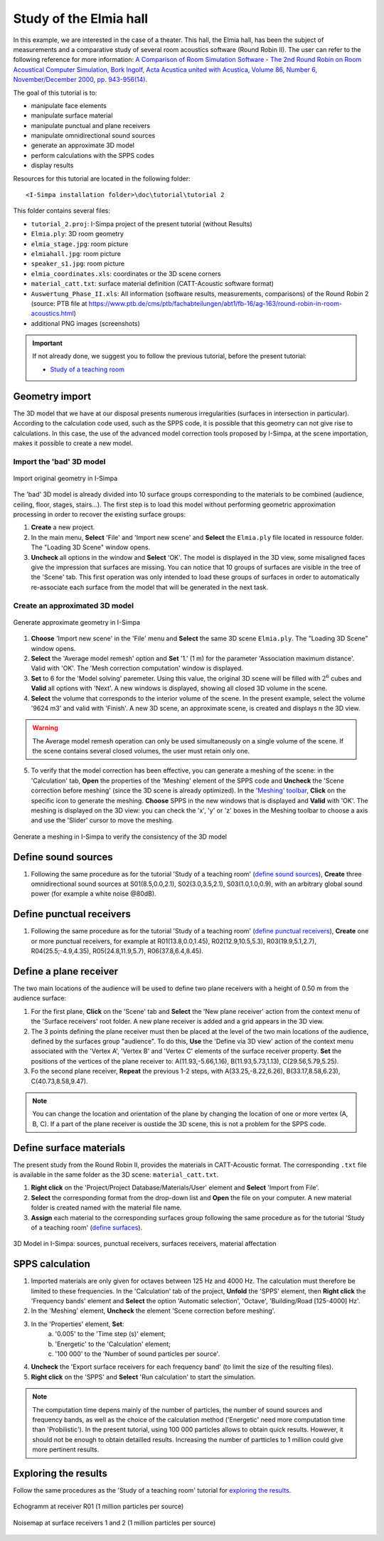 Study of the Elmia hall
------------------------

.. image:: images/Tutorial/Screenshot_4_tutorial_2.PNG
	:align: right
	:width: 400px

In this example, we are interested in the case of a theater. This hall, the Elmia hall,
has been the subject of measurements and a comparative study of several room acoustics software
(Round Robin II). The user can refer to the following reference for more information: `A Comparison of Room Simulation Software - The 2nd Round Robin on Room Acoustical Computer Simulation, Bork Ingolf, Acta Acustica united with Acustica, Volume 86, Number 6, November/December 2000, pp. 943-956(14) <http://www.ingentaconnect.com/content/dav/aaua/2000/00000086/00000006/art00008?utm_source=TrendMD&utm_medium=cpc&utm_campaign=Acta_Acustica_united_with_Acustica_TrendMD_0>`_.

The goal of this tutorial is to:

-  manipulate face elements
-  manipulate surface material
-  manipulate punctual and plane receivers
-  manipulate omnidirectional sound sources
-  generate an approximate 3D model
-  perform calculations with the SPPS codes
-  display results

Resources for this tutorial are located in the following folder:
::

	<I-Simpa installation folder>\doc\tutorial\tutorial 2

This folder contains several files:

- ``tutorial_2.proj``:  I-Simpa project of the present tutorial (without Results)
- ``Elmia.ply``: 3D room geometry
- ``elmia_stage.jpg``: room picture
- ``elmiahall.jpg``: room picture
- ``speaker_s1.jpg``: room picture
- ``elmia_coordinates.xls``: coordinates or the 3D scene corners
- ``material_catt.txt``: surface material definition (CATT-Acoustic software format)
- ``Auswertung_Phase_II.xls``: All information (software results, measurements, comparisons) of the Round Robin 2 (source: PTB file at https://www.ptb.de/cms/ptb/fachabteilungen/abt1/fb-16/ag-163/round-robin-in-room-acoustics.html)
- additional PNG images (screenshots)


.. important::

	If not already done, we suggest you to follow the previous tutorial, before the present tutorial:

	- `Study of a teaching room`_

.. _`Study of a teaching room`: tutorial_teaching_room.html

Geometry import
~~~~~~~~~~~~~~~~

The 3D model that we have at our disposal presents numerous irregularities (surfaces in intersection in particular). According to the calculation code used, such as the SPPS code, it is possible that this geometry can not give rise to calculations. In this case, the use of the advanced model correction tools proposed by I-Simpa, at the scene importation, makes it possible to create a new model.

Import the 'bad' 3D model
^^^^^^^^^^^^^^^^^^^^^^^^^^^^

.. figure:: images/Tutorial/Screenshot_1_tutorial_2.PNG
   :align: center
   :width: 500px

   Import original geometry in I-Simpa

The 'bad' 3D model is already divided into 10 surface groups corresponding to the materials to be combined (audience, ceiling, floor, stages, stairs...). The first step is to load this model without performing geometric approximation processing in order to recover the existing surface groups:

1. **Create** a new project.
2. In the main menu, **Select** 'File' and 'Import new scene' and **Select** the ``Elmia.ply`` file located in ressource folder. The "Loading 3D Scene" window opens.
3. **Uncheck** all options in the window and **Select** 'OK'. The model is displayed in the 3D view, some misaligned faces give the impression that surfaces are missing. You can notice that 10 groups of surfaces are visible in the tree of the 'Scene' tab. This first operation was only intended to load these groups of surfaces in order to automatically re-associate each surface from the model that will be generated in the next task.

Create an approximated 3D model
^^^^^^^^^^^^^^^^^^^^^^^^^^^^^^^^

.. figure:: images/Tutorial/Screenshot_2_tutorial_2.PNG
   :align: center
   :width: 500px

   Generate approximate geometry in I-Simpa

1. **Choose** 'Import new scene' in the 'File' menu and **Select** the same 3D scene ``Elmia.ply``. The "Loading 3D Scene" window opens.
2. **Select** the 'Average model remesh' option and **Set** '1.' (1 m) for the parameter 'Association maximum distance'. Valid with 'OK'. The 'Mesh correction computation' window is displayed.
3. **Set** to 6 for the 'Model solving' paremeter. Using this value, the original 3D scene will be filled with :math:`2^6` cubes and **Valid** all options with 'Next'. A new windows is displayed, showing all closed 3D volume in the scene.
4. **Select** the volume that corresponds to the interior volume of the scene. In the present example, select the volume '9624 m3' and valid with 'Finish'. A new 3D scene, an approximate scene, is created and displays n the 3D view.

.. warning::

	The Average model remesh operation can only be used simultaneously on a single volume of the scene. If the scene contains several closed volumes, the user must retain only one.

.. 5. In this operation, some of the faces of the new scene are not automatically assigned to surface groups. A new surfaces group 'model' is created and contains unassigned surfaces, which must then be redistributed to the corresponding groups. **Select** and **Hold** the 'model' group and **Move** it to the 'interiorwall' surfaces group. You can delete the group 'model' once it is empty.

5. To verify that the model correction has been effective, you can generate a meshing of the scene: in the 'Calculation' tab, **Open** the properties of the 'Meshing' element of the SPPS code and **Uncheck** the 'Scene correction before meshing' (since the 3D scene is already optimized). In the `'Meshing' toolbar`_, **Click** on the specific icon to generate the meshing. **Choose** SPPS in the new windows that is displayed and **Valid** with 'OK'. The meshing is displayed on the 3D view: you can check the 'x', 'y' or 'z' boxes in the Meshing toolbar to choose a axis and use the 'Slider' cursor to move the meshing.

.. _`'Meshing' toolbar`: toolbars.html#toolbar-meshing

.. figure:: images/Tutorial/Screenshot_3_tutorial_2.PNG
   :align: center
   :width: 500px

   Generate a meshing in I-Simpa to verify the consistency of the 3D model

Define sound sources
~~~~~~~~~~~~~~~~~~~~~~~~~~~~~~~~

1. Following the same procedure as for the tutorial 'Study of a teaching room' (`define sound sources`_), **Create** three omnidirectional sound sources at S01(8.5,0.0,2.1), S02(3.0,3.5,2.1), S03(1.0,1.0,0.9), with an arbitrary global sound power (for example a white noise @80dB).

.. _`define sound sources`: tutorial_teaching_room.html#define-a-sound-source

Define punctual receivers
~~~~~~~~~~~~~~~~~~~~~~~~~~~~~~~~

1. Following the same procedure as for the tutorial 'Study of a teaching room' (`define punctual receivers`_), **Create** one or more punctual receivers, for example at R01(13.8,0.0,1.45), R02(12.9,10.5,5.3), R03(19.9,5.1,2.7), R04(25.5;-4.9,4.35), R05(24.8,11.9,5.7), R06(37.8,6.4,8.45).

.. _`define punctual receivers`: tutorial_teaching_room.html#define-two-punctual-receivers

Define a plane receiver
~~~~~~~~~~~~~~~~~~~~~~~~~~~~~~~~

The two main locations of the audience will be used to define two plane receivers with a height of 0.50 m from the audience surface:

1. For the first plane, **Click** on the 'Scene' tab and **Select** the 'New plane receiver' action from the context menu of the 'Surface receivers' root folder. A new plane receiver is added and a grid appears in the 3D view.

2. The 3 points defining the plane receiver must then be placed at the level of the two main locations of the audience, defined by the surfaces group "audience". To do this, **Use** the 'Define via 3D view' action of the context menu associated with the 'Vertex A', 'Vertex B' and 'Vertex C' elements of the surface receiver property. **Set** the positions of the vertices of the plane receiver to: A(11.93,-5.66,1.16), B(11.93,5.73,1.13), C(29.56,5.79,5.25).

3. Fo the second plane receiver, **Repeat** the previous 1-2 steps, with A(33.25,-8.22,6.26), B(33.17,8.58,6.23), C(40.73,8.58,9.47).

.. note::

	You can change the location and orientation of the plane by changing the location of one or more vertex (A, B, C). If a part of the plane receiver is oustide the 3D scene, this is not a problem for the SPPS code.

Define surface materials
~~~~~~~~~~~~~~~~~~~~~~~~~~~~~~~~

The present study from the Round Robin II, provides the materials in CATT-Acoustic format. The corresponding ``.txt`` file is available in the same folder as the 3D scene: ``material_catt.txt``.

1. **Right click** on the 'Project/Project Database/Materials/User' element and **Select** 'Import from File'.

2. **Select** the corresponding format from the drop-down list and **Open** the file on your computer. A new material folder is created named with the material file name.

3. **Assign** each material to the corresponding surfaces group following the same procedure as for the tutorial 'Study of a teaching room' (`define surfaces`_).

.. _`define surfaces`: tutorial_teaching_room.html#define-surfaces


.. figure:: images/Tutorial/Screenshot_4_tutorial_2.PNG
   :align: center
   :width: 500px

   3D Model in I-Simpa: sources, punctual receivers, surfaces receivers, material affectation

SPPS calculation
~~~~~~~~~~~~~~~~~~~~~~~~~~~~~~~~

1. Imported materials are only given for octaves between 125 Hz and 4000 Hz. The calculation must therefore be limited to these frequencies. In the 'Calculation' tab of the project, **Unfold** the 'SPPS' element, then **Right click** the 'Frequency bands' element and **Select** the option 'Automatic selection', 'Octave', 'Building/Road [125-4000] Hz'.

2. In the 'Meshing' element, **Uncheck** the element 'Scene correction before meshing'.

3. In the 'Properties' element, **Set**:
	a. '0.005' to the 'Time step (s)' element;
	b. 'Energetic' to the 'Calculation' element;
	c. '100 000' to the 'Number of sound particles per source'.

4. **Uncheck** the 'Export surface receivers for each frequency band' (to limit the size of the resulting files).

5. **Right click** on the 'SPPS' and **Select** 'Run calculation' to start the simulation.

.. Note::

	The computation time depens mainly of the number of particles, the number of sound sources and frequency bands, as well as the choice of the calculation method ('Energetic' need more computation time than 'Probilistic'). In the present tutorial, using 100 000 particles allows to obtain quick results. However, it should not be enough to obtain detailled results. Increasing the number of partticles to 1 million could give more pertinent results.


Exploring the results
~~~~~~~~~~~~~~~~~~~~~~~~~~~~~~~~

Follow the same procedures as the 'Study of a teaching room' tutorial for `exploring the results`_.

.. _`exploring the results`: tutorial_teaching_room.html#results

.. figure:: images/Tutorial/tutorial_2_Results_Echogram.PNG
   :align: center
   :width: 500px

   Echogramm at receiver R01 (1 million particles per source)

.. figure:: images/Tutorial/tutorial_2_Results_Surface_Map.PNG
   :align: center
   :width: 500px

   Noisemap at surface receivers 1 and 2 (1 million particles per source)
